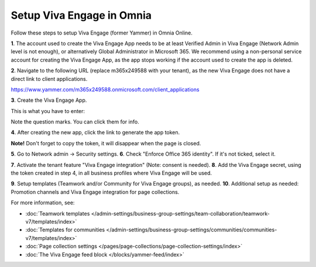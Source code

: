 Setup Viva Engage in Omnia
============================

Follow these steps to setup Viva Engage (former Yammer) in Omnia Online. 

**1**. The account used to create the Viva Engage App needs to be at least Verified Admin in Viva Engage (Network Admin level is not enough), or alternatively Global Administrator in Microsoft 365. We recommend using a non-personal service account for creating the Viva Engage App, as the app stops working if the account used to create the app is deleted.

**2**. Navigate to the following URL (replace m365x249588 with your tenant), as the new Viva Engage does not have a direct link to client applications.

https://www.yammer.com/m365x249588.onmicrosoft.com/client_applications

**3**. Create the Viva Engage App.

.. image:: setup-viva-1.png

This is what you have to enter:

.. image:: setup-viva-2.png

Note the question marks. You can click them for info.

**4**. After creating the new app, click the link to generate the app token.

.. image:: setup-viva-3.png

**Note!** Don't forget to copy the token, it will disappear when the page is closed.

**5**. Go to Network admin -> Security settings. 
**6**. Check "Enforce Office 365 identity". If it's not ticked, select it.

.. image:: setup-viva-4.png

**7**. Activate the tenant feature "Viva Engage integration" (Note: consent is needed).
**8**. Add the Viva Engage secret, using the token created in step 4, in all business profiles where Viva Engage will be used.

.. image:: setup-viva-5.png

**9**. Setup templates (Teamwork and/or Community for Viva Engage groups), as needed.
**10**. Additional setup as needed: Promotion channels and Viva Engage integration for page collections.

For more information, see:

+ :doc:`Teamwork templates </admin-settings/business-group-settings/team-collaboration/teamwork-v7/templates/index>`

+ :doc:`Templates for communities </admin-settings/business-group-settings/communities/communities-v7/templates/index>`

+ :doc:`Page collection settings </pages/page-collections/page-collection-settings/index>`

+ :doc:`The Viva Engage feed block </blocks/yammer-feed/index>`

